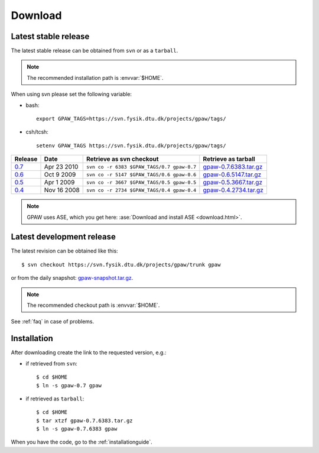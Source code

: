 .. _download:

========
Download
========

.. _latest_stable_release:

Latest stable release
=====================

The latest stable release can be obtained from ``svn`` or as a ``tarball``.

.. note::

   The recommended installation path is :envvar:`$HOME`.

When using svn please set the following variable:

- bash::

   export GPAW_TAGS=https://svn.fysik.dtu.dk/projects/gpaw/tags/

- csh/tcsh::

   setenv GPAW_TAGS https://svn.fysik.dtu.dk/projects/gpaw/tags/

======= =========== ========================================== =====================
Release Date        Retrieve as svn checkout                   Retrieve as tarball  
======= =========== ========================================== =====================
   0.7_ Apr 23 2010 ``svn co -r 6383 $GPAW_TAGS/0.7 gpaw-0.7`` gpaw-0.7.6383.tar.gz_
   0.6_ Oct  9 2009 ``svn co -r 5147 $GPAW_TAGS/0.6 gpaw-0.6`` gpaw-0.6.5147.tar.gz_
   0.5_ Apr  1 2009 ``svn co -r 3667 $GPAW_TAGS/0.5 gpaw-0.5`` gpaw-0.5.3667.tar.gz_
   0.4_ Nov 16 2008 ``svn co -r 2734 $GPAW_TAGS/0.4 gpaw-0.4`` gpaw-0.4.2734.tar.gz_
======= =========== ========================================== =====================

.. _0.7:
    https://trac.fysik.dtu.dk/projects/gpaw/browser/tags/0.7

.. _gpaw-0.7.6383.tar.gz:
    https://wiki.fysik.dtu.dk/gpaw-files/gpaw-0.7.6383.tar.gz

.. _0.6:
    https://trac.fysik.dtu.dk/projects/gpaw/browser/tags/0.6

.. _gpaw-0.6.5147.tar.gz:
    https://wiki.fysik.dtu.dk/gpaw-files/gpaw-0.6.5147.tar.gz

.. _0.5:
    https://trac.fysik.dtu.dk/projects/gpaw/browser/tags/0.5

.. _gpaw-0.5.3667.tar.gz:
    https://wiki.fysik.dtu.dk/gpaw-files/gpaw-0.5.3667.tar.gz

.. _0.4:
    https://trac.fysik.dtu.dk/projects/gpaw/browser/tags/0.4

.. _gpaw-0.4.2734.tar.gz:
    https://wiki.fysik.dtu.dk/gpaw-files/gpaw-0.4.2734.tar.gz

.. note::

   GPAW uses ASE, which you get here:
   :ase:`Download and install ASE <download.html>`.


.. _latest_development_release:

Latest development release
==========================

The latest revision can be obtained like this::

  $ svn checkout https://svn.fysik.dtu.dk/projects/gpaw/trunk gpaw

or from the daily snapshot: `<gpaw-snapshot.tar.gz>`_.

.. note::

   The recommended checkout path is :envvar:`$HOME`.

See :ref:`faq` in case of problems.

Installation
============

After downloading create the link to the requested version, e.g.:

- if retrieved from ``svn``::

   $ cd $HOME
   $ ln -s gpaw-0.7 gpaw

- if retrieved as ``tarball``::

   $ cd $HOME
   $ tar xtzf gpaw-0.7.6383.tar.gz
   $ ln -s gpaw-0.7.6383 gpaw

When you have the code, go to the :ref:`installationguide`.
